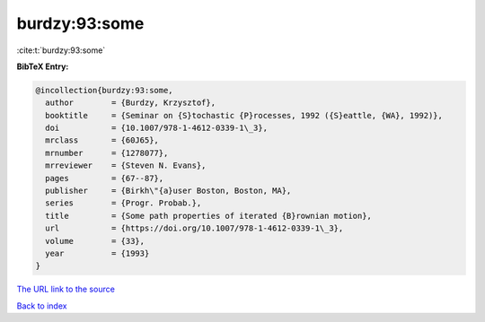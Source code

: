 burdzy:93:some
==============

:cite:t:`burdzy:93:some`

**BibTeX Entry:**

.. code-block:: bibtex

   @incollection{burdzy:93:some,
     author        = {Burdzy, Krzysztof},
     booktitle     = {Seminar on {S}tochastic {P}rocesses, 1992 ({S}eattle, {WA}, 1992)},
     doi           = {10.1007/978-1-4612-0339-1\_3},
     mrclass       = {60J65},
     mrnumber      = {1278077},
     mrreviewer    = {Steven N. Evans},
     pages         = {67--87},
     publisher     = {Birkh\"{a}user Boston, Boston, MA},
     series        = {Progr. Probab.},
     title         = {Some path properties of iterated {B}rownian motion},
     url           = {https://doi.org/10.1007/978-1-4612-0339-1\_3},
     volume        = {33},
     year          = {1993}
   }

`The URL link to the source <https://doi.org/10.1007/978-1-4612-0339-1_3>`__


`Back to index <../By-Cite-Keys.html>`__
